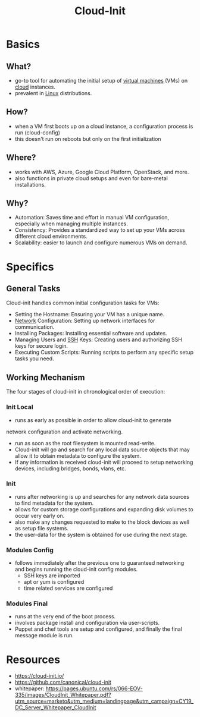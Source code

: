 :PROPERTIES:
:ID:       d2dce984-a72a-4069-9fae-10b515f97a26
:END:
#+title: Cloud-Init
#+filetags: :cloud:

* Basics
** What?
 - go-to tool for automating the initial setup of [[id:9111c90b-6462-4ea4-93eb-9d6dd9b8e0ef][virtual machines]] (VMs) on [[id:bc1cc0cf-5e6a-4fee-b9a5-16533730020a][cloud]] instances.
 - prevalent in [[id:d43f2ef3-6eb4-4f8d-89ed-095fedd7d7f9][Linux]] distributions.
** How?
 - when a VM first boots up on a cloud instance, a configuration process is run (cloud-config)
 - this doesn't run on reboots but only on the first initialization
** Where?
 - works with AWS, Azure, Google Cloud Platform, OpenStack, and more.
 - also functions in private cloud setups and even for bare-metal installations.
** Why?
 - Automation: Saves  time and effort in manual VM configuration, especially when managing multiple instances.
 - Consistency:  Provides a standardized way to set up your VMs across different cloud environments.
 - Scalability: easier to launch and configure numerous VMs on demand.
* Specifics
** General Tasks
Cloud-init handles common initial configuration tasks for VMs:
 -  Setting the Hostname:  Ensuring your VM has a unique name.
 -  [[id:a4e712e1-a233-4173-91fa-4e145bd68769][Network]] Configuration:  Setting up network interfaces for communication.
 -  Installing Packages: Installing essential software and updates.
 -  Managing Users and [[id:20b64349-a793-43f1-81bd-7abcdb5174f8][SSH]] Keys: Creating users and authorizing SSH keys for secure login.
 -  Executing Custom Scripts: Running scripts to perform any specific setup tasks you need.

** Working Mechanism
The four stages of cloud-init in chronological order of execution:
*** Init Local
 - runs as early as possible in order to allow cloud-init to generate
network configuration and activate networking.
 -  run as soon as the root filesystem is mounted read-write.
 - Cloud-init will go and search for any local data source objects that may allow it to obtain metadata to configure the system.
 - If any information is received cloud-init will proceed to setup networking devices, including bridges, bonds, vlans, etc.
*** Init
 - runs after networking is up and searches for any network data sources to find metadata for the system.
 - allows for custom storage configurations and expanding disk volumes to occur very early on.
 - also make any changes requested to make to the block devices as well as setup file systems.
 - the user-data for the system is obtained for use during the next stage.
*** Modules Config
 - follows immediately after the previous one to guaranteed networking and begins running the cloud-init config modules.
   - SSH keys are imported
   - apt or yum is configured
   - time related services are configured
*** Modules Final
 - runs at the very end of the boot process.
 - involves package install and configuration via user-scripts.
 - Puppet and chef tools are setup and configured, and finally the final message module is run.
* Resources
 - https://cloud-init.io/
 - https://github.com/canonical/cloud-init
 - whitepaper: https://pages.ubuntu.com/rs/066-EOV-335/images/CloudInit_Whitepaper.pdf?utm_source=marketo&utm_medium=landingpage&utm_campaign=CY19_DC_Server_Whitepaper_CloudInit
